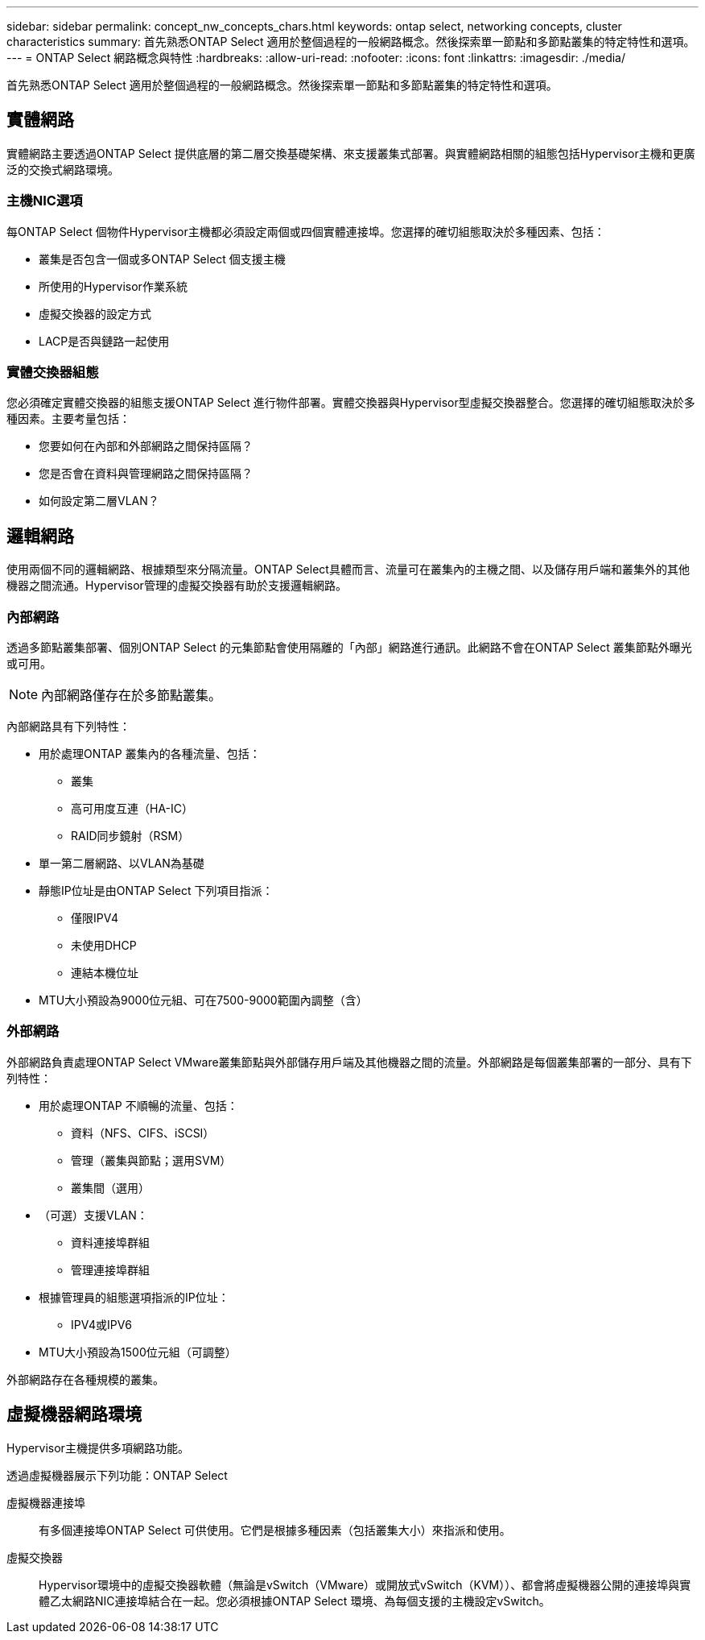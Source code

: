 ---
sidebar: sidebar 
permalink: concept_nw_concepts_chars.html 
keywords: ontap select, networking concepts, cluster characteristics 
summary: 首先熟悉ONTAP Select 適用於整個過程的一般網路概念。然後探索單一節點和多節點叢集的特定特性和選項。 
---
= ONTAP Select 網路概念與特性
:hardbreaks:
:allow-uri-read: 
:nofooter: 
:icons: font
:linkattrs: 
:imagesdir: ./media/


[role="lead"]
首先熟悉ONTAP Select 適用於整個過程的一般網路概念。然後探索單一節點和多節點叢集的特定特性和選項。



== 實體網路

實體網路主要透過ONTAP Select 提供底層的第二層交換基礎架構、來支援叢集式部署。與實體網路相關的組態包括Hypervisor主機和更廣泛的交換式網路環境。



=== 主機NIC選項

每ONTAP Select 個物件Hypervisor主機都必須設定兩個或四個實體連接埠。您選擇的確切組態取決於多種因素、包括：

* 叢集是否包含一個或多ONTAP Select 個支援主機
* 所使用的Hypervisor作業系統
* 虛擬交換器的設定方式
* LACP是否與鏈路一起使用




=== 實體交換器組態

您必須確定實體交換器的組態支援ONTAP Select 進行物件部署。實體交換器與Hypervisor型虛擬交換器整合。您選擇的確切組態取決於多種因素。主要考量包括：

* 您要如何在內部和外部網路之間保持區隔？
* 您是否會在資料與管理網路之間保持區隔？
* 如何設定第二層VLAN？




== 邏輯網路

使用兩個不同的邏輯網路、根據類型來分隔流量。ONTAP Select具體而言、流量可在叢集內的主機之間、以及儲存用戶端和叢集外的其他機器之間流通。Hypervisor管理的虛擬交換器有助於支援邏輯網路。



=== 內部網路

透過多節點叢集部署、個別ONTAP Select 的元集節點會使用隔離的「內部」網路進行通訊。此網路不會在ONTAP Select 叢集節點外曝光或可用。


NOTE: 內部網路僅存在於多節點叢集。

內部網路具有下列特性：

* 用於處理ONTAP 叢集內的各種流量、包括：
+
** 叢集
** 高可用度互連（HA-IC）
** RAID同步鏡射（RSM）


* 單一第二層網路、以VLAN為基礎
* 靜態IP位址是由ONTAP Select 下列項目指派：
+
** 僅限IPV4
** 未使用DHCP
** 連結本機位址


* MTU大小預設為9000位元組、可在7500-9000範圍內調整（含）




=== 外部網路

外部網路負責處理ONTAP Select VMware叢集節點與外部儲存用戶端及其他機器之間的流量。外部網路是每個叢集部署的一部分、具有下列特性：

* 用於處理ONTAP 不順暢的流量、包括：
+
** 資料（NFS、CIFS、iSCSI）
** 管理（叢集與節點；選用SVM）
** 叢集間（選用）


* （可選）支援VLAN：
+
** 資料連接埠群組
** 管理連接埠群組


* 根據管理員的組態選項指派的IP位址：
+
** IPV4或IPV6


* MTU大小預設為1500位元組（可調整）


外部網路存在各種規模的叢集。



== 虛擬機器網路環境

Hypervisor主機提供多項網路功能。

透過虛擬機器展示下列功能：ONTAP Select

虛擬機器連接埠:: 有多個連接埠ONTAP Select 可供使用。它們是根據多種因素（包括叢集大小）來指派和使用。
虛擬交換器:: Hypervisor環境中的虛擬交換器軟體（無論是vSwitch（VMware）或開放式vSwitch（KVM））、都會將虛擬機器公開的連接埠與實體乙太網路NIC連接埠結合在一起。您必須根據ONTAP Select 環境、為每個支援的主機設定vSwitch。

